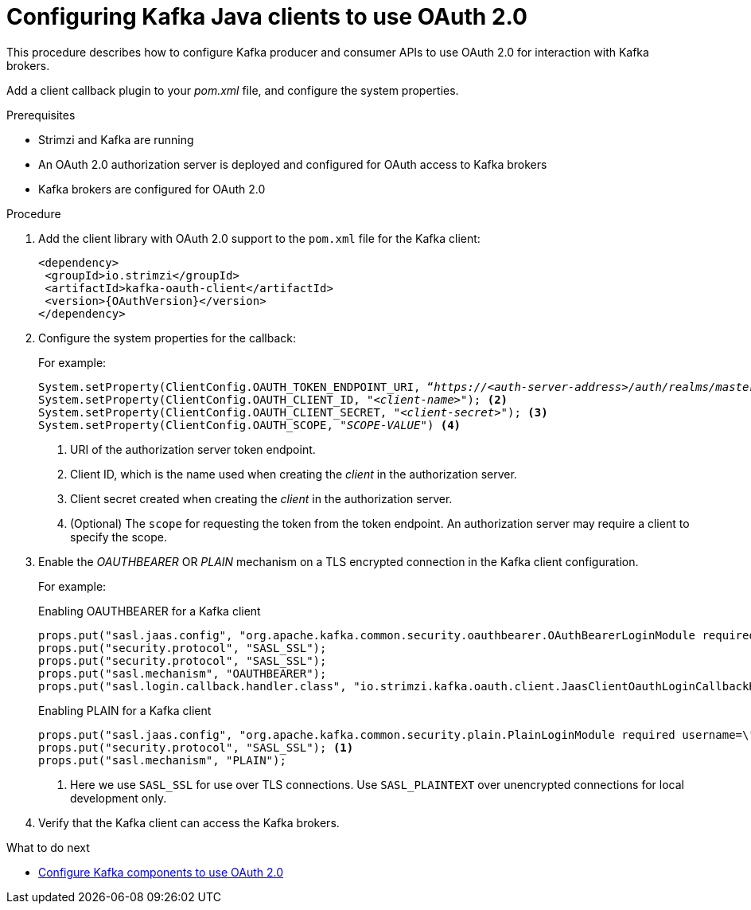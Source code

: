 // Module included in the following module:
//
// con-oauth-config.adoc

[id='proc-oauth-client-config-{context}']
= Configuring Kafka Java clients to use OAuth 2.0

This procedure describes how to configure Kafka producer and consumer APIs to use OAuth 2.0 for interaction with Kafka brokers.

Add a client callback plugin to your _pom.xml_ file, and configure the system properties.

.Prerequisites

* Strimzi and Kafka are running
* An OAuth 2.0 authorization server is deployed and configured for OAuth access to Kafka brokers
* Kafka brokers are configured for OAuth 2.0

.Procedure

. Add the client library with OAuth 2.0 support to the `pom.xml` file for the Kafka client:
+
[source,xml,subs="+attributes"]
----
<dependency>
 <groupId>io.strimzi</groupId>
 <artifactId>kafka-oauth-client</artifactId>
 <version>{OAuthVersion}</version>
</dependency>
----

. Configure the system properties for the callback:
+
For example:
+
[source,env, subs="+quotes,attributes"]
----
System.setProperty(ClientConfig.OAUTH_TOKEN_ENDPOINT_URI, “_https://<auth-server-address>/auth/realms/master/protocol/openid-connect/token_”); <1>
System.setProperty(ClientConfig.OAUTH_CLIENT_ID, "_<client-name>_"); <2>
System.setProperty(ClientConfig.OAUTH_CLIENT_SECRET, "_<client-secret>_"); <3>
System.setProperty(ClientConfig.OAUTH_SCOPE, "_SCOPE-VALUE_") <4>
----
<1> URI of the authorization server token endpoint.
<2> Client ID, which is the name used when creating the _client_ in the authorization server.
<3> Client secret created when creating the _client_ in the authorization server.
<4> (Optional) The `scope` for requesting the token from the token endpoint.
An authorization server may require a client to specify the scope.

. Enable the _OAUTHBEARER_ OR _PLAIN_ mechanism on a TLS encrypted connection in the Kafka client configuration.
+
For example:
+
.Enabling OAUTHBEARER for a Kafka client
[source,env]
----
props.put("sasl.jaas.config", "org.apache.kafka.common.security.oauthbearer.OAuthBearerLoginModule required;");
props.put("security.protocol", "SASL_SSL");
props.put("security.protocol", "SASL_SSL");
props.put("sasl.mechanism", "OAUTHBEARER");
props.put("sasl.login.callback.handler.class", "io.strimzi.kafka.oauth.client.JaasClientOauthLoginCallbackHandler");
----
+
.Enabling PLAIN for a Kafka client
[source,env]
----
props.put("sasl.jaas.config", "org.apache.kafka.common.security.plain.PlainLoginModule required username=\"$CLIENT_ID_OR_ACCOUNT_NAME\" password=\"$SECRET_OR_ACCESS_TOKEN\" ;");
props.put("security.protocol", "SASL_SSL"); <1>
props.put("sasl.mechanism", "PLAIN");
----
<1> Here we use `SASL_SSL` for use over TLS connections. Use `SASL_PLAINTEXT` over unencrypted connections for local development only.

. Verify that the Kafka client can access the Kafka brokers.

.What to do next

* xref:proc-oauth-kafka-config-{context}[Configure Kafka components to use OAuth 2.0]
